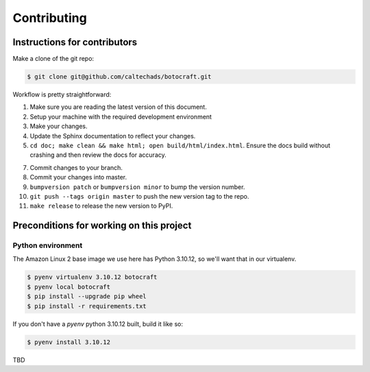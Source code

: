 .. _runbook__contributing:

Contributing
============

Instructions for contributors
-----------------------------

Make a clone of the git repo:

.. code-block:: shell

    $ git clone git@github.com/caltechads/botocraft.git


Workflow is pretty straightforward:

1. Make sure you are reading the latest version of this document.
2. Setup your machine with the required development environment
3. Make your changes.
4. Update the Sphinx documentation to reflect your changes.
5. ``cd doc; make clean && make html; open build/html/index.html``.  Ensure the docs
   build without crashing and then review the docs for accuracy.
7. Commit changes to your branch.
8. Commit your changes into master.
9. ``bumpversion patch`` or ``bumpversion minor`` to bump the version number.
10. ``git push --tags origin master`` to push the new version tag to the repo.
11. ``make release`` to release the new version to PyPI.


Preconditions for working on this project
-----------------------------------------


Python environment
^^^^^^^^^^^^^^^^^^

The Amazon Linux 2 base image we use here has Python 3.10.12, so we'll want that
in our virtualenv.

.. code-block:: shell

    $ pyenv virtualenv 3.10.12 botocraft
    $ pyenv local botocraft
    $ pip install --upgrade pip wheel
    $ pip install -r requirements.txt

If you don't have a `pyenv` python 3.10.12 built, build it like so:

.. code-block:: shell

    $ pyenv install 3.10.12


TBD